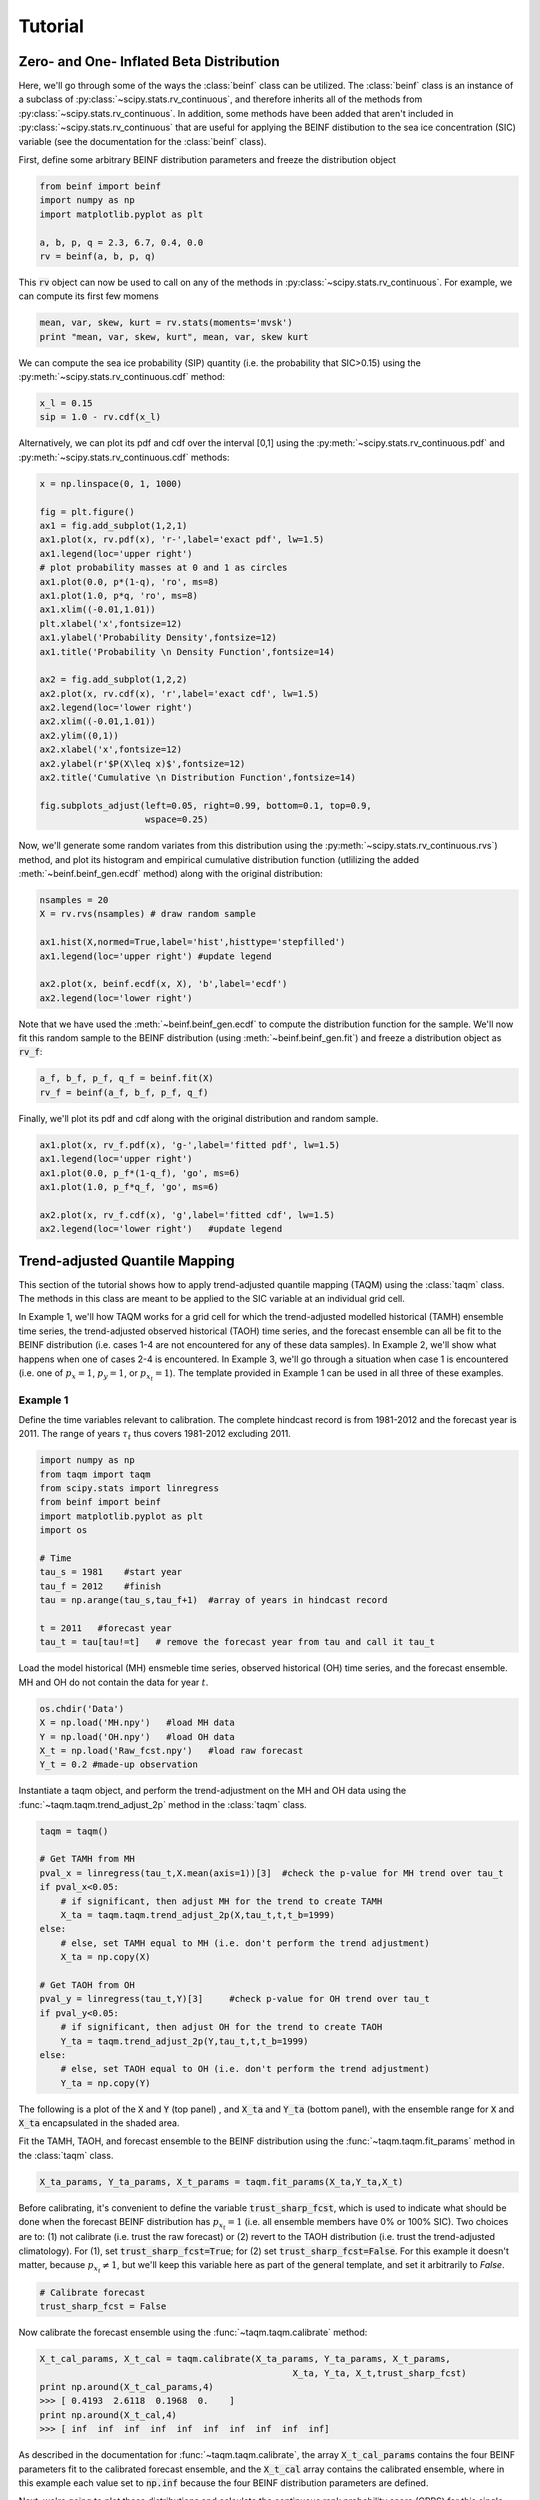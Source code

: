 Tutorial
=========

Zero- and One- Inflated Beta Distribution 
-----------------------------------------

Here, we'll go through some of the ways the :class:`beinf` class can be utilized. The :class:`beinf` class is an instance of a subclass of :py:class:`~scipy.stats.rv_continuous`, and therefore inherits all of the methods from :py:class:`~scipy.stats.rv_continuous`. In addition, some methods have been added that aren't included in :py:class:`~scipy.stats.rv_continuous` that are useful for applying the BEINF distibution to the sea ice concentration (SIC) variable (see the documentation for the :class:`beinf` class).

First, define some arbitrary BEINF distribution parameters and freeze the distribution object

.. code-block:: python

   from beinf import beinf   
   import numpy as np
   import matplotlib.pyplot as plt

   a, b, p, q = 2.3, 6.7, 0.4, 0.0
   rv = beinf(a, b, p, q)

This :code:`rv` object can now be used to call on any of the methods in :py:class:`~scipy.stats.rv_continuous`. For example, we can compute its first few momens

.. code-block:: python

   mean, var, skew, kurt = rv.stats(moments='mvsk')
   print "mean, var, skew, kurt", mean, var, skew kurt

We can compute the sea ice probability (SIP) quantity (i.e. the probability that SIC>0.15) using the :py:meth:`~scipy.stats.rv_continuous.cdf` method:

.. code-block:: python
   
   x_l = 0.15
   sip = 1.0 - rv.cdf(x_l)

Alternatively, we can plot its pdf and cdf over the interval [0,1] using the :py:meth:`~scipy.stats.rv_continuous.pdf` and :py:meth:`~scipy.stats.rv_continuous.cdf` methods:

.. code-block:: python
   
   x = np.linspace(0, 1, 1000) 

   fig = plt.figure()
   ax1 = fig.add_subplot(1,2,1)
   ax1.plot(x, rv.pdf(x), 'r-',label='exact pdf', lw=1.5)
   ax1.legend(loc='upper right')
   # plot probability masses at 0 and 1 as circles
   ax1.plot(0.0, p*(1-q), 'ro', ms=8)
   ax1.plot(1.0, p*q, 'ro', ms=8)
   ax1.xlim((-0.01,1.01))
   plt.xlabel('x',fontsize=12)
   ax1.ylabel('Probability Density',fontsize=12)
   ax1.title('Probability \n Density Function',fontsize=14)

   ax2 = fig.add_subplot(1,2,2)
   ax2.plot(x, rv.cdf(x), 'r',label='exact cdf', lw=1.5)
   ax2.legend(loc='lower right')
   ax2.xlim((-0.01,1.01))
   ax2.ylim((0,1))   
   ax2.xlabel('x',fontsize=12)
   ax2.ylabel(r'$P(X\leq x)$',fontsize=12)    
   ax2.title('Cumulative \n Distribution Function',fontsize=14)
      
   fig.subplots_adjust(left=0.05, right=0.99, bottom=0.1, top=0.9,
                       wspace=0.25)


.. plot:: pyplots/beinf_example1.py

Now, we'll generate some random variates from this distribution using the :py:meth:`~scipy.stats.rv_continuous.rvs`) method, and plot its histogram and empirical cumulative distribution function (utlilizing the added :meth:`~beinf.beinf_gen.ecdf` method) along with the original distribution:

.. code-block:: python

   nsamples = 20
   X = rv.rvs(nsamples) # draw random sample

   ax1.hist(X,normed=True,label='hist',histtype='stepfilled')
   ax1.legend(loc='upper right') #update legend

   ax2.plot(x, beinf.ecdf(x, X), 'b',label='ecdf')
   ax2.legend(loc='lower right')

.. plot:: pyplots/beinf_example2.py

Note that we have used the :meth:`~beinf.beinf_gen.ecdf` to compute the distribution function for the sample. We'll now fit this random sample to the BEINF distribution (using :meth:`~beinf.beinf_gen.fit`) and freeze a distribution object as :code:`rv_f`:

.. code-block:: python

   a_f, b_f, p_f, q_f = beinf.fit(X)
   rv_f = beinf(a_f, b_f, p_f, q_f)

Finally, we'll plot its pdf and cdf along with the original distribution and random sample.

.. code-block:: python

   ax1.plot(x, rv_f.pdf(x), 'g-',label='fitted pdf', lw=1.5)
   ax1.legend(loc='upper right')
   ax1.plot(0.0, p_f*(1-q_f), 'go', ms=6)
   ax1.plot(1.0, p_f*q_f, 'go', ms=6)

   ax2.plot(x, rv_f.cdf(x), 'g',label='fitted cdf', lw=1.5)
   ax2.legend(loc='lower right')   #update legend

.. plot:: pyplots/beinf_example3.py


Trend-adjusted Quantile Mapping
--------------------------------

This section of the tutorial shows how to apply trend-adjusted quantile mapping (TAQM) using the :class:`taqm` class. The methods in this class are meant to be applied to the SIC variable at an individual grid cell. 

In Example 1, we'll how TAQM works for a grid cell for which the trend-adjusted modelled historical (TAMH) ensemble time series, the trend-adjusted observed historical (TAOH) time series, and the forecast ensemble can all be fit to the BEINF distribution (i.e. cases 1-4 are not encountered for any of these data samples). In Example 2, we'll show what happens when one of cases 2-4 is encountered. In Example 3, we'll go through a situation when case 1 is encountered (i.e. one of :math:`p_x=1`, :math:`p_y=1`, or :math:`p_{x_t}=1`). The template provided in Example 1 can be used in all three of these examples.

^^^^^^^^^^
Example 1 
^^^^^^^^^^

Define the time variables relevant to calibration. The complete hindcast record is from 1981-2012 and the forecast year is 2011. The range of years :math:`\tau_t` thus covers 1981-2012 excluding 2011.

.. code-block:: python

   import numpy as np
   from taqm import taqm
   from scipy.stats import linregress
   from beinf import beinf
   import matplotlib.pyplot as plt
   import os

   # Time
   tau_s = 1981    #start year
   tau_f = 2012    #finish
   tau = np.arange(tau_s,tau_f+1)  #array of years in hindcast record

   t = 2011   #forecast year
   tau_t = tau[tau!=t]   # remove the forecast year from tau and call it tau_t


Load the model historical (MH) ensmeble time series, observed historical (OH) time series, and the forecast ensemble. MH and OH do not contain the data for year :math:`t`.

.. code-block:: python

   os.chdir('Data')
   X = np.load('MH.npy')   #load MH data
   Y = np.load('OH.npy')   #load OH data
   X_t = np.load('Raw_fcst.npy')   #load raw forecast
   Y_t = 0.2 #made-up observation


 
Instantiate a taqm object, and perform the trend-adjustment on the MH and OH data using the :func:`~taqm.taqm.trend_adjust_2p` method in the :class:`taqm` class.

.. code-block:: python

   taqm = taqm()

   # Get TAMH from MH
   pval_x = linregress(tau_t,X.mean(axis=1))[3]  #check the p-value for MH trend over tau_t                  
   if pval_x<0.05:
       # if significant, then adjust MH for the trend to create TAMH
       X_ta = taqm.taqm.trend_adjust_2p(X,tau_t,t,t_b=1999)
   else:
       # else, set TAMH equal to MH (i.e. don't perform the trend adjustment) 
       X_ta = np.copy(X)

   # Get TAOH from OH   
   pval_y = linregress(tau_t,Y)[3]     #check p-value for OH trend over tau_t                  
   if pval_y<0.05:   
       # if significant, then adjust OH for the trend to create TAOH
       Y_ta = taqm.trend_adjust_2p(Y,tau_t,t,t_b=1999) 
   else:
       # else, set TAOH equal to OH (i.e. don't perform the trend adjustment) 
       Y_ta = np.copy(Y)

The following is a plot of the :code:`X` and :code:`Y` (top panel) , and :code:`X_ta` and :code:`Y_ta` (bottom panel), with the ensemble range for :code:`X` and :code:`X_ta` encapsulated in the shaded area.
 
.. plot:: pyplots/taqm_example1_trendadjust.py

Fit the TAMH, TAOH, and forecast ensemble to the BEINF distribution using the :func:`~taqm.taqm.fit_params` method in the :class:`taqm` class.

.. code-block:: python
   
   X_ta_params, Y_ta_params, X_t_params = taqm.fit_params(X_ta,Y_ta,X_t)   

Before calibrating, it's convenient to define the variable :code:`trust_sharp_fcst`, which is used to indicate what should be done when the forecast BEINF distribution has :math:`p_{x_t}=1` (i.e. all ensemble members have 0% or 100% SIC). Two choices are to: (1) not calibrate (i.e. trust the raw forecast) or (2) revert to the TAOH distribution (i.e. trust the trend-adjusted climatology). For (1), set :code:`trust_sharp_fcst=True`; for (2) set :code:`trust_sharp_fcst=False`. For this example it doesn't matter, because :math:`p_{x_t}\neq 1`, but we'll keep this variable here as part of the general template, and set it arbitrarily to `False`.

.. code-block:: python

   # Calibrate forecast
   trust_sharp_fcst = False 

Now calibrate the forecast ensemble using the :func:`~taqm.taqm.calibrate` method:

.. code-block:: python

   X_t_cal_params, X_t_cal = taqm.calibrate(X_ta_params, Y_ta_params, X_t_params,
                                                   X_ta, Y_ta, X_t,trust_sharp_fcst) 
   print np.around(X_t_cal_params,4)
   >>> [ 0.4193  2.6118  0.1968  0.    ]
   print np.around(X_t_cal,4)
   >>> [ inf  inf  inf  inf  inf  inf  inf  inf  inf  inf]

As described in the documentation for :func:`~taqm.taqm.calibrate`, the array :code:`X_t_cal_params` contains the four BEINF parameters fit to the calibrated forecast ensemble, and the :code:`X_t_cal` array contains the calibrated ensemble, where in this example each value set to :code:`np.inf` because the four BEINF distribution parameters are defined.

Next, we're going to plot these distributions and calculate the continuous rank probability score (CRPS) for this single forecast.

First, get the individual BEINF parameters from the arrays containing the parameters. It's useful to work with these variables instead of the arrays containing the parameters, as it keep things more readable.

.. code-block:: python

   a_x_ta, b_x_ta, p_x_ta, q_x_ta = X_ta_params[0], X_ta_params[1], X_ta_params[2], X_ta_params[3]
   a_y_ta, b_y_ta, p_y_ta, q_y_ta = Y_ta_params[0], Y_ta_params[1], Y_ta_params[2], Y_ta_params[3]
   a_x_t, b_x_t, p_x_t, q_x_t = X_t_params[0], X_t_params[1], X_t_params[2], X_t_params[3]
   a_x_t_cal, b_x_t_cal, p_x_t_cal, q_x_t_cal = X_t_cal_params[0], X_t_cal_params[1], X_t_cal_params[2], X_t_cal_params[3]

Second, freeze the four distribution objects

.. code-block:: python

   rv_x_ta = beinf(a_x_ta, b_x_ta, p_x_ta, q_x_ta) #TAMH                               
   rv_y_ta = beinf(a_y_ta, b_y_ta, p_y_ta, q_y_ta) #TAOH
   rv_x_t = beinf(a_x_t, b_x_t, p_x_t, q_x_t) #Raw forecast ensemble
   rv_x_t_cal = beinf(a_x_t_cal, b_x_t_cal, p_x_t_cal, q_x_t_cal) #Calibrated forecast ensemble

Finally, evaluate the cdf for each of these using the :meth:`~beinf.beinf_gen.cdf_eval` method in the :class:`beinf` class. This method handles instances when :math:`a` and :math:`b` aren't known (and given the value :code:`np.inf`), in which case the cdf over (0,1) is computed using the :meth:`~beinf.beinf_gen.ecdf` method. When :math:`a` and :math:`b` are known (as is the case in this example), :meth:`~beinf.beinf_gen.cdf_eval` evaluates the cdf using the :py:meth:`~scipy.stats.rv_continuous.cdf` method.

.. code-block:: python
  
   x = np.linspace(0, 1, 1000)

   # Evaluate cdf for the TAMH distribution at x
   cdf_x_ta = beinf.cdf_eval(x,X_ta_params,X_ta)

   # Evaluate cdf for the TAOH distribution at x
   cdf_y_ta = beinf.cdf_eval(x,Y_ta_params,Y_ta)

   # Evaluate cdf for the forecast distribution at x 
   cdf_x_t = beinf.cdf_eval(x,X_t_params,X_t)

To evaluate the cdf for the calibrated forecast ensemble, it's sligtly more complicated. This is because we must deal with instances when either the raw forecast was "trusted" or the TAOH was "trusted" (as described above). These complications can be accounted for though simply using this :code:`if-else` statement.

.. code-block:: python

   # Evaluate cdf for the calibrated forecast distribution at x
   if trust_sharp_fcst==True and p_x_t==1:
       cdf_x_t_cal = beinf.cdf_eval(x,X_t_params,X_t)
   else:
       if p_x_t==1.0:
           cdf_x_t_cal = beinf.cdf_eval(x,Y_ta_params,Y_ta)
       else:
           cdf_x_t_cal = beinf.cdf_eval(x,X_t_cal_params,X_t_cal)
        
Here are the cdfs for each of these distributions

.. plot:: pyplots/taqm_example1_cdfs.py

This is how we can calculate the CRPS for this forecast based on the observed value :code:`Y_t=0.2`.

.. code-block:: python
 
   # Heaviside function for obs                                
   cdf_obs = np.zeros(len(x))
   cdf_obs[Y_t*np.ones(len(x))<=x] = 1.0
 
   # CRPS for the raw forecast
   crps_x_t = np.trapz((cdf_x_t - cdf_obs)**2.,x)
   print crps_x_t
   >>> 0.135445548061

   # CRPS for the calibrated forecast
   crps_x_t_cal = np.trapz((cdf_x_t_cal - cdf_obs)**2.,x)
   print crps_x_t_cal
   >>> 0.0880923964244



^^^^^^^^^^
Example 2 
^^^^^^^^^^
For a situation when one of cases 2-4 are encountered (for any of the TAMH, TAOH, or raw forecast), as said before, we can actually use the exact same code used in Example 1. Of course different data are loaded. In this case, the forecast distribution satisfies case 2 (all but one ensemble member are 0's and 1's)

.. code-block:: python

   # Change directory to where the data is stored and load data
   os.chdir('Data')
   X = np.load('MH_case2.npy') #load MH data
   Y = np.load('OH_case2.npy') #load OH data
   X_t = np.load('Raw_fcst_case2.npy') #load raw forecast
   Y_t = 0.5   #made-up observation

By executing the same code as above, when we calibrate the forecast ensemble using the :func:`~taqm.taqm.calibrate` method, we get:

.. code-block:: python

   X_t_cal_params, X_t_cal = taqm.calibrate(X_ta_params, Y_ta_params, X_t_params,
                                                   X_ta, Y_ta, X_t,trust_sharp_fcst) 
   print np.around(X_t_cal_params,4)
   >>> [   inf    inf  0.129  0.   ]
   print np.around(X_t_cal,4)
   >>> [ 0.0629     inf     inf     inf     inf     inf     inf     inf     inf
         inf]

Using the :meth:`~beinf.beinf_gen.cdf_eval` (as in Example 1), the following TAMH, TAOH, raw forecast, and calibrated forecast cdfs can be seen to be:

.. plot:: pyplots/taqm_example2.py

As can be seen, only the single non-0/non-1 ensemble member in :code:`X_t` is quantile mapped. Additionaly, the probability :math:`P(X_t=0)` has been shifted from 0.9 to 0.13 according to the bias in this probability in the TAMH ensemble time series. 

The CRPS values for the raw and calibrated forecast are computed as in Example 1:

.. code-block:: python
 
   # Heaviside function for obs                                
   cdf_obs = np.zeros(len(x))
   cdf_obs[Y_t*np.ones(len(x))<=x] = 1.0
 
   # CRPS for the raw forecast
   crps_x_t = np.trapz((cdf_x_t - cdf_obs)**2.,x)
   print crps_x_t
   >>> 0.456351351351

   # CRPS for the calibrated forecast
   crps_x_t_cal = np.trapz((cdf_x_t_cal - cdf_obs)**2.,x)
   print crps_x_t_cal
   >>> 0.394183986276


^^^^^^^^^^
Example 3
^^^^^^^^^^
For a situation when case 1 is encountered for one of TAMH, TAOH, or the raw forecast, we'll still execute the same code used in Example 1.

First we'll load the data:

.. code-block:: python

   # Change directory to where the data is stored and load data
   os.chdir('Data')
   X = np.load('MH_case3.npy') #load MH data
   Y = np.load('OH_case3.npy') #load OH data
   X_t = np.load('Raw_fcst_case3.npy') #load raw forecast
   Y_t = 0.15  #made-up observation

For these particular data, both the MH and raw forecast data have :math:`p=1`. Because :math:`p_{x_t}=1` for this example, we have the choice of trusting the raw forecast or reverting to the TAOH distribution. To show how these choices differ, we'll first set

.. code-block:: python

   trust_raw_fcst = True

The calibrated forecast parameters and values are

.. code-block:: python

   X_t_cal_params, X_t_cal = taqm.calibrate(X_ta_params, Y_ta_params, X_t_params,
                                                   X_ta, Y_ta, X_t,trust_sharp_fcst) 
   print np.around(X_t_cal_params,4)
   >>> [ inf  inf   1.   0.]
   print np.around(X_t_cal,4)
   >>> [ inf  inf  inf  inf  inf  inf  inf  inf  inf  inf]

The cdfs for the TAMH, TAOH, raw forecast, and calibrated forecast computed using :meth:`~beinf.beinf_gen.cdf_eval` can be seen in the following plot:

.. plot:: pyplots/taqm_example3_TrustRaw.py

Because we have set :code:`trust_raw_fcst = True`, the cdfs in the right-hand panel are identical. The CRPS values for the raw and calibrated forecast are computed as in Examples 1 and 2, and are also equivalent:

.. code-block:: python
 
   # Heaviside function for obs                                
   cdf_obs = np.zeros(len(x))
   cdf_obs[Y_t*np.ones(len(x))<=x] = 1.0
 
   # CRPS for the raw forecast
   crps_x_t = np.trapz((cdf_x_t - cdf_obs)**2.,x)
   print crps_x_t
   >>> 0.14964964965

   # CRPS for the calibrated forecast
   crps_x_t_cal = np.trapz((cdf_x_t_cal - cdf_obs)**2.,x)
   print crps_x_t_cal
   >>> 0.14964964965

Alternatively, we could revert to the TAOH distribution by setting 

.. code-block:: python

   trust_raw_fcst = False

If we do this, we get the following calibrated forecast parameters and values:

.. code-block:: python

   X_t_cal_params, X_t_cal = taqm.calibrate(X_ta_params, Y_ta_params, X_t_params,
                                                   X_ta, Y_ta, X_t,trust_sharp_fcst) 
   print np.around(X_t_cal_params,4)
   >>> [  1.0603  26.2562   0.7742   0.    ]
   print np.around(X_t_cal,4)
   >>> [ inf  inf  inf  inf  inf  inf  inf  inf  inf  inf]

The plots of the cdfs for the four distributions are: 

.. plot:: pyplots/taqm_example3_TrustTAOH.py

and CRPS values:

.. code-block:: python
 
   # Heaviside function for obs                                
   cdf_obs = np.zeros(len(x))
   cdf_obs[Y_t*np.ones(len(x))<=x] = 1.0
 
   # CRPS for the raw forecast
   crps_x_t = np.trapz((cdf_x_t - cdf_obs)**2.,x)
   print crps_x_t
   >>> 0.14964964965

   # CRPS for the calibrated forecast
   crps_x_t_cal = np.trapz((cdf_x_t_cal - cdf_obs)**2.,x)
   print crps_x_t_cal
   >>> 0.133379212736

In this particular case, we would thus achieve a more skilful forecast by reverting to the TAOH distribution and not the raw forecast.



